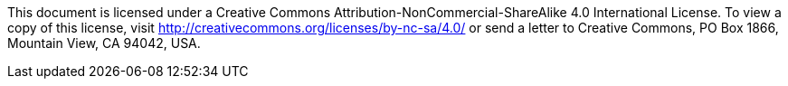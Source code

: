 This document is licensed under a Creative Commons Attribution-NonCommercial-ShareAlike 4.0 International License. To
view a copy of this license, visit http://creativecommons.org/licenses/by-nc-sa/4.0/[] or send a letter to Creative
Commons, PO Box 1866, Mountain View, CA 94042, USA.